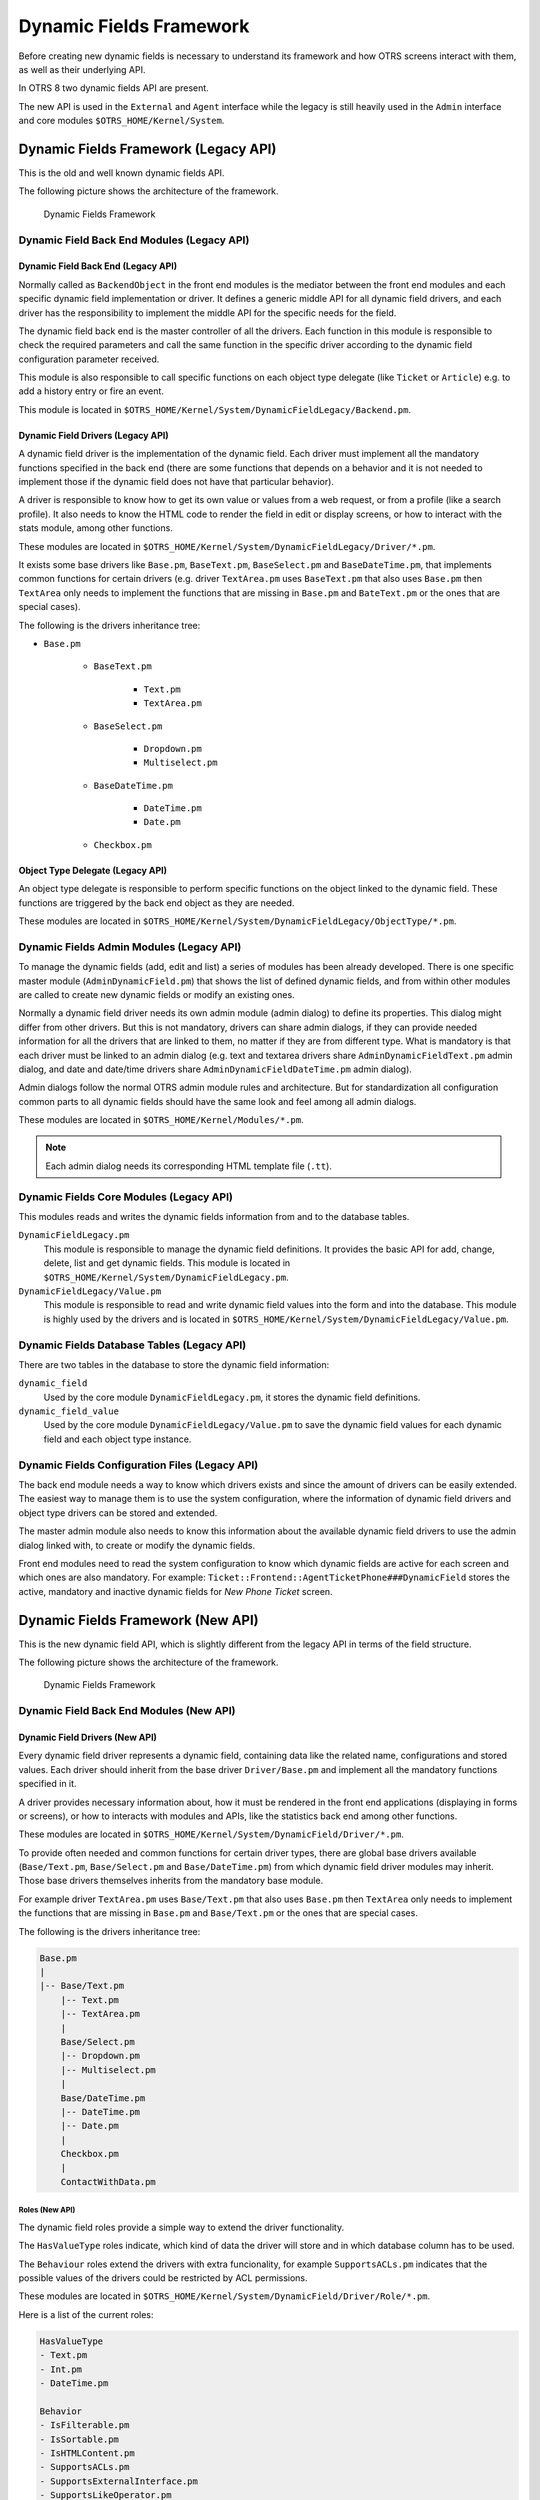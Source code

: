 Dynamic Fields Framework
========================

Before creating new dynamic fields is necessary to understand its framework and how OTRS screens interact with them, as well as their underlying API.

In OTRS 8 two dynamic fields API are present.

The new API is used in the ``External`` and ``Agent`` interface while the legacy is still heavily used in the ``Admin`` interface and core modules ``$OTRS_HOME/Kernel/System``.


Dynamic Fields Framework (Legacy API)
-------------------------------------

This is the old and well known dynamic fields API.

The following picture shows the architecture of the framework.

.. figure:: images/dfframework.png
   :alt: Dynamic Fields Framework

   Dynamic Fields Framework


Dynamic Field Back End Modules (Legacy API)
~~~~~~~~~~~~~~~~~~~~~~~~~~~~~~~~~~~~~~~~~~~


Dynamic Field Back End (Legacy API)
^^^^^^^^^^^^^^^^^^^^^^^^^^^^^^^^^^^

Normally called as ``BackendObject`` in the front end modules is the mediator between the front end modules and each specific dynamic field implementation or driver. It defines a generic middle API for all dynamic field drivers, and each driver has the responsibility to implement the middle API for the specific needs for the field.

The dynamic field back end is the master controller of all the drivers. Each function in this module is responsible to check the required parameters and call the same function in the specific driver according to the dynamic field configuration parameter received.

This module is also responsible to call specific functions on each object type delegate (like ``Ticket`` or ``Article``) e.g. to add a history entry or fire an event.

This module is located in ``$OTRS_HOME/Kernel/System/DynamicFieldLegacy/Backend.pm``.

.. _dynamic-fields-framework-backends-drivers:


Dynamic Field Drivers (Legacy API)
^^^^^^^^^^^^^^^^^^^^^^^^^^^^^^^^^^

A dynamic field driver is the implementation of the dynamic field. Each driver must implement all the mandatory functions specified in the back end (there are some functions that depends on a behavior and it is
not needed to implement those if the dynamic field does not have that particular behavior).

A driver is responsible to know how to get its own value or values from a web request, or from a profile (like a search profile). It also needs to know the HTML code to render the field in edit or display screens, or how to interact with the stats module, among other functions.

These modules are located in ``$OTRS_HOME/Kernel/System/DynamicFieldLegacy/Driver/*.pm``.

It exists some base drivers like ``Base.pm``, ``BaseText.pm``, ``BaseSelect.pm`` and ``BaseDateTime.pm``, that implements common functions for certain drivers (e.g. driver ``TextArea.pm`` uses ``BaseText.pm`` that also uses ``Base.pm`` then ``TextArea`` only needs to implement the functions that are missing in ``Base.pm`` and ``BateText.pm`` or the ones that are special cases).

The following is the drivers inheritance tree:

- ``Base.pm``

   - ``BaseText.pm``

      - ``Text.pm``
      - ``TextArea.pm``

   - ``BaseSelect.pm``

      - ``Dropdown.pm``
      - ``Multiselect.pm``

   - ``BaseDateTime.pm``

      - ``DateTime.pm``
      - ``Date.pm``

   - ``Checkbox.pm``


Object Type Delegate (Legacy API)
^^^^^^^^^^^^^^^^^^^^^^^^^^^^^^^^^

An object type delegate is responsible to perform specific functions on the object linked to the dynamic field. These functions are triggered by the back end object as they are needed.

These modules are located in ``$OTRS_HOME/Kernel/System/DynamicFieldLegacy/ObjectType/*.pm``.


Dynamic Fields Admin Modules (Legacy API)
~~~~~~~~~~~~~~~~~~~~~~~~~~~~~~~~~~~~~~~~~

To manage the dynamic fields (add, edit and list) a series of modules has been already developed. There is one specific master module (``AdminDynamicField.pm``) that shows the list of defined dynamic fields, and from within other modules are called to create new dynamic fields or modify an existing ones.

Normally a dynamic field driver needs its own admin module (admin dialog) to define its properties. This dialog might differ from other drivers. But this is not mandatory, drivers can share admin dialogs, if they can provide needed information for all the drivers that are linked to them, no matter if they are from different type. What is mandatory is that each driver must be linked to an admin dialog (e.g. text and textarea drivers share ``AdminDynamicFieldText.pm`` admin dialog, and date and date/time drivers share ``AdminDynamicFieldDateTime.pm`` admin dialog).

Admin dialogs follow the normal OTRS admin module rules and architecture. But for standardization all configuration common parts to all dynamic fields should have the same look and feel among all admin dialogs.

These modules are located in ``$OTRS_HOME/Kernel/Modules/*.pm``.

.. note::

   Each admin dialog needs its corresponding HTML template file (``.tt``).


Dynamic Fields Core Modules (Legacy API)
~~~~~~~~~~~~~~~~~~~~~~~~~~~~~~~~~~~~~~~~

This modules reads and writes the dynamic fields information from and to the database tables.

``DynamicFieldLegacy.pm``
   This module is responsible to manage the dynamic field definitions. It provides the basic API for add, change, delete, list and get dynamic fields. This module is located in ``$OTRS_HOME/Kernel/System/DynamicFieldLegacy.pm``.

``DynamicFieldLegacy/Value.pm``
   This module is responsible to read and write dynamic field values into the form and into the database. This module is highly used by the drivers and is located in ``$OTRS_HOME/Kernel/System/DynamicFieldLegacy/Value.pm``.


Dynamic Fields Database Tables (Legacy API)
~~~~~~~~~~~~~~~~~~~~~~~~~~~~~~~~~~~~~~~~~~~

There are two tables in the database to store the dynamic field information:

``dynamic_field``
   Used by the core module ``DynamicFieldLegacy.pm``, it stores the dynamic field definitions.

``dynamic_field_value``
   Used by the core module ``DynamicFieldLegacy/Value.pm`` to save the dynamic field values for each dynamic field and each object type instance.


Dynamic Fields Configuration Files (Legacy API)
~~~~~~~~~~~~~~~~~~~~~~~~~~~~~~~~~~~~~~~~~~~~~~~

The back end module needs a way to know which drivers exists and since the amount of drivers can be easily extended. The easiest way to manage them is to use the system configuration, where the information of dynamic field drivers and object type drivers can be stored and extended.

The master admin module also needs to know this information about the available dynamic field drivers to use the admin dialog linked with, to create or modify the dynamic fields.

Front end modules need to read the system configuration to know which dynamic fields are active for each screen and which ones are also mandatory. For example: ``Ticket::Frontend::AgentTicketPhone###DynamicField`` stores the active, mandatory and inactive dynamic fields for *New Phone Ticket* screen.


Dynamic Fields Framework (New API)
----------------------------------

This is the new dynamic field API, which is slightly different from the legacy API in terms of the field structure.

The following picture shows the architecture of the framework.

.. figure:: images/dfframework-new.png
   :alt: Dynamic Fields Framework

   Dynamic Fields Framework


Dynamic Field Back End Modules (New API)
~~~~~~~~~~~~~~~~~~~~~~~~~~~~~~~~~~~~~~~~

Dynamic Field Drivers (New API)
^^^^^^^^^^^^^^^^^^^^^^^^^^^^^^^

Every dynamic field driver represents a dynamic field, containing data like the related name, configurations and stored values. Each driver should inherit from the base driver ``Driver/Base.pm`` and implement all the mandatory functions specified in it.

A driver provides necessary information about, how it must be rendered in the front end applications (displaying in forms or screens), or how to interacts with modules and APIs, like the statistics back end among other functions.

These modules are located in ``$OTRS_HOME/Kernel/System/DynamicField/Driver/*.pm``.

To provide often needed and common functions for certain driver types, there are global base drivers available (``Base/Text.pm``, ``Base/Select.pm`` and ``Base/DateTime.pm``) from which dynamic field driver modules may inherit. Those base drivers themselves inherits from the mandatory base module.

For example driver ``TextArea.pm`` uses ``Base/Text.pm`` that also uses ``Base.pm`` then ``TextArea`` only needs to implement the functions that are missing in ``Base.pm`` and ``Base/Text.pm`` or the ones that are special cases.

The following is the drivers inheritance tree:

.. code-block:: none

   Base.pm
   |
   |-- Base/Text.pm
       |-- Text.pm
       |-- TextArea.pm
       |
       Base/Select.pm
       |-- Dropdown.pm
       |-- Multiselect.pm
       |
       Base/DateTime.pm
       |-- DateTime.pm
       |-- Date.pm
       |
       Checkbox.pm
       |
       ContactWithData.pm


Roles (New API)
***************

The dynamic field roles provide a simple way to extend the driver functionality.

The ``HasValueType`` roles indicate, which kind of data the driver will store and in which database column has to be used.

The ``Behaviour`` roles extend the drivers with extra funcionality, for example ``SupportsACLs.pm`` indicates that the possible values of the drivers could be restricted by ACL permissions.

These modules are located in ``$OTRS_HOME/Kernel/System/DynamicField/Driver/Role/*.pm``.

Here is a list of the current roles:

.. code-block:: none

   HasValueType
   - Text.pm
   - Int.pm
   - DateTime.pm

   Behavior
   - IsFilterable.pm
   - IsSortable.pm
   - IsHTMLContent.pm
   - SupportsACLs.pm
   - SupportsExternalInterface.pm
   - SupportsLikeOperator.pm
   - SupportsMultipleRecordsPerValue.pm
   - SupportsNotificationEvents.pm
   - SupportsOutputInTicketInformation.pm
   - SupportsStatsSearchField.pm


Object Type Delegation (New API)
^^^^^^^^^^^^^^^^^^^^^^^^^^^^^^^^

An object type delegation is responsible to perform specific functions on the object linked to a certain dynamic field. These functions are triggered by the driver as they are needed.

These modules are located in ``$OTRS_HOME/Kernel/System/DynamicField/ObjectType/*.pm``.


Dynamic Fields Admin Modules (New API)
~~~~~~~~~~~~~~~~~~~~~~~~~~~~~~~~~~~~~~

The management of the dynamic fields is done in the administrator interface, which still uses the legacy API.


Dynamic Fields Core Modules (New API)
~~~~~~~~~~~~~~~~~~~~~~~~~~~~~~~~~~~~~

These modules read and write the dynamic fields information from and to the database tables.

``DynamicField.pm``
   This module is responsible to manage the dynamic field definitions. It provides the basic API for add, change, delete, list and get dynamic fields. It is located in ``$OTRS_HOME/Kernel/System/DynamicField.pm``.

``DynamicField/Value.pm``
   This module is responsible to read and write dynamic field values into the database. It is frequently used by the driver modules and is located in ``$OTRS_HOME/Kernel/System/DynamicField/Value.pm``.


Dynamic Fields Database Tables (New API)
~~~~~~~~~~~~~~~~~~~~~~~~~~~~~~~~~~~~~~~~

There are three tables in the database to store the dynamic field information:

``dynamic_field``
   Used by the core module ``DynamicField.pm``, it stores the dynamic field definitions.

``dynamic_field_obj_id_name``
   Used by the core module ``DynamicField.pm`` to save the relationship between objects (with ID and name) and an available object type.

``dynamic_field_value``
   Used by the core module ``DynamicField/Value.pm`` to save the dynamic field values for each dynamic field and each object type instance.


Dynamic Fields Configuration Files (New API)
~~~~~~~~~~~~~~~~~~~~~~~~~~~~~~~~~~~~~~~~~~~~

The master admin, as well as the dynamic field management module needs to know which drivers exists.

The easiest way to manage them is to use the system configuration, where the information of dynamic field drivers, their paths and meta information and object type modules can be stored and extended.

Front end modules need to read the system configuration to know which dynamic fields are active for each screen and which ones are also mandatory.

For example ``Ticket::Frontend::AgentTicketPhone###DynamicField`` stores the active, mandatory and inactive dynamic fields for the *New Phone Ticket* screen.
